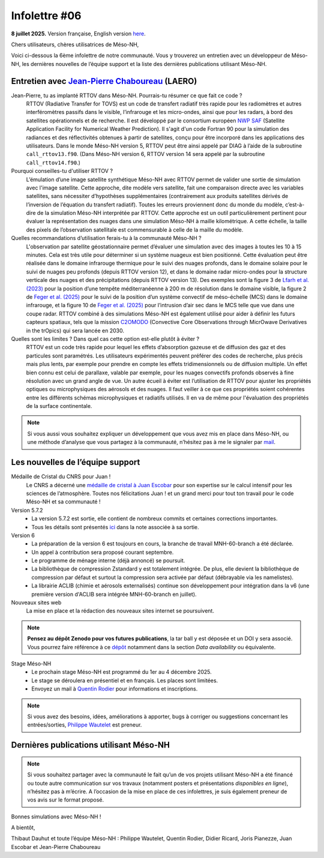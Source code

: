 Infolettre #06
================================================

**8 juillet 2025.** Version française, English version `here <newsletter_03_english.html>`_.


Chers utilisateurs, chères utilisatrices de Méso-NH,

Voici ci-dessous la 6ème infolettre de notre communauté. Vous y trouverez un entretien avec un développeur de Méso-NH, les dernières nouvelles de l’équipe support et la liste des dernières publications utilisant Méso-NH.

Entretien avec `Jean-Pierre Chaboureau <mailto:jean-pierre.chaboureau@utoulouse.fr>`_ (LAERO)
************************************************************************************

.. image:: photo_jpc.jpg
  :width: 200


Jean-Pierre, tu as implanté RTTOV dans Méso-NH. Pourrais-tu résumer ce que fait ce code ?
  RTTOV (Radiative Transfer for TOVS) est un code de transfert radiatif très rapide pour les radiomètres et autres interféromètres passifs dans le visible, l’infrarouge et les micro-ondes, ainsi que pour les radars, à bord des satellites opérationnels et de recherche. Il est développé par le consortium européen `NWP SAF <https://www.nwpsaf.eu/site/software/rttov/>`_ (Satellite Application Facility for Numerical Weather Prediction). Il s'agit d'un code Fortran 90 pour la simulation des radiances et des réflectivités obtenues à partir de satellites, conçu pour être incorporé dans les applications des utilisateurs. Dans le monde Méso-NH version 5, RTTOV peut être ainsi appelé par DIAG à l’aide de la subroutine ``call_rttov13.f90``. (Dans Méso-NH version 6, RTTOV version 14 sera appelé par la subroutine ``call_rttov14.f90``.) 

Pourquoi conseilles-tu d'utiliser RTTOV ?
  L’émulation d’une image satellite synthétique Méso-NH avec RTTOV permet de valider une sortie de simulation avec l'image satellite. Cette approche, dite modèle vers satellite, fait une comparaison directe avec les variables satellites, sans nécessiter d’hypothèses supplémentaires (contrairement aux produits satellites dérivés de l’inversion de l’équation du transfert radiatif). Toutes les erreurs proviennent donc du monde du modèle, c’est-à-dire de la simulation Méso-NH interprétée par RTTOV. Cette approche est un outil particulièrement pertinent pour évaluer la représentation des nuages dans une simulation Méso-NH à maille kilométrique. A cette échelle, la taille des pixels de l’observation satellitale est commensurable à celle de la maille du modèle.

Quelles recommandations d’utilisation ferais-tu à la communauté Méso-NH ?
  L'observation par satellite géostationnaire permet d’évaluer une simulation avec des images à toutes les 10 à 15 minutes. Cela est très utile pour déterminer si un système nuageux est bien positionné. Cette évaluation peut être réalisée dans le domaine infrarouge thermique pour le suivi des nuages profonds, dans le domaine solaire pour le suivi de nuages peu profonds (depuis RTTOV version 12), et dans le domaine radar micro-ondes pour la structure verticale des nuages et des précipitations (depuis RTTOV version 13). Des exemples sont la figure 3 de `Lfarh et al. (2023) <https://doi.org/10.1175/MWR-D-23-0099.1>`_ pour la position d’une tempête méditerranéenne à 200 m de résolution dans le domaine visible, la figure 2 de `Feger et al. (2025) <https://doi.org/10.5194/egusphere-2025-105>`_ pour le suivi de la position d’un système convectif de méso-échelle (MCS) dans le domaine infrarouge, et la figure 10 de `Feger et al. (2025) <https://doi.org/10.5194/egusphere-2025-105>`_ pour l’intrusion d’air sec dans le MCS telle que vue dans une coupe radar. RTTOV combiné à des simulations Méso-NH est également utilisé pour aider à définir les futurs capteurs spatiaux, tels que la mission `C2OMODO <https://c2omodo.ipsl.fr/>`_ (Convective Core Observations through MicrOwave Derivatives in the trOpics) qui sera lancée en 2030.

Quelles sont les limites ? Dans quel cas cette option est-elle plutôt à éviter ?
  RTTOV est un code très rapide pour lequel les effets d’absorption gazeuse et de diffusion des gaz et des particules sont paramétrés. Les utilisateurs expérimentés peuvent préférer des codes de recherche, plus précis mais plus lents, par exemple pour prendre en compte les effets tridimensionnels ou de diffusion multiple. Un effet bien connu est celui de parallaxe, valable par exemple, pour les nuages convectifs profonds observés à fine résolution avec un grand angle de vue. Un autre écueil à éviter est l’utilisation de RTTOV pour ajuster les propriétés optiques ou microphysiques des aérosols et des nuages. Il faut veiller à ce que ces propriétés soient cohérentes entre les différents schémas microphysiques et radiatifs utilisés. Il en va de même pour l'évaluation des propriétés de la surface continentale.



.. note::

  Si vous aussi vous souhaitez expliquer un développement que vous avez mis en place dans Méso-NH, ou une méthode d’analyse que vous partagez à la communauté, n’hésitez pas à me le signaler par `mail <mailto:thibaut.dauhut@univ-tlse3.fr>`_.

    
    
Les nouvelles de l’équipe support
************************************

Médaille de Cristal du CNRS pour Juan !
  Le CNRS a décerné une `médaille de cristal à Juan Escobar <https://www.insu.cnrs.fr/fr/cnrsinfo/juan-escobar-munoz-une-medaille-de-cristal-pour-son-expertise-sur-le-calcul-intensif-pour>`_  pour son expertise sur le calcul intensif pour les sciences de l’atmosphère. Toutes nos félicitations Juan ! et un grand merci pour tout ton travail pour le code Méso-NH et sa communauté !

Version 5.7.2
  - La version 5.7.2 est sortie, elle contient de nombreux commits et certaines corrections importantes.
  - Tous les détails sont présentés `ici <https://mesonh-beta-test-guide.readthedocs.io/en/latest/getting_started/releases/release_note_572.html>`_ dans la note associée à sa sortie.

Version 6
  - La préparation de la version 6 est toujours en cours, la branche de travail MNH-60-branch a été déclarée. 
  - Un appel à contribution sera proposé courant septembre.
  - Le programme de ménage interne (déjà annoncé) se poursuit.
  - La bibliothèque de compression Zstandard y est totalement intégrée. De plus, elle devient la bibliothèque de compression par défaut et surtout la compression sera activée par défaut (débrayable via les namelistes).
  - La librairie ACLIB (chimie et aérosols externalisés) continue son développement pour intégration dans la v6 (une première version d'ACLIB sera intégrée MNH-60-branch en juillet).

Nouveaux sites web
  La mise en place et la rédaction des nouveaux sites internet se poursuivent.

.. note::
  **Pensez au dépôt Zenodo pour vos futures publications**, la tar ball y est déposée et un DOI y sera associé. Vous pourrez faire référence à ce `dépôt <https://zenodo.org/records/15095131>`_ notamment dans la section *Data availability* ou équivalente. 


Stage Méso-NH
  - Le prochain stage Méso-NH est programmé du 1er au 4 décembre 2025. 
  - Le stage se déroulera en présentiel et en français. Les places sont limitées.
  - Envoyez un mail à `Quentin Rodier <mailto:quentin.rodier@meteo.fr>`_ pour informations et inscriptions. 

.. note::
  Si vous avez des besoins, idées, améliorations à apporter, bugs à corriger ou suggestions concernant les entrées/sorties, `Philippe Wautelet <mailto:philippe.wautelet@cnrs.fr>`_ est preneur.


Dernières publications utilisant Méso-NH
****************************************************************************************



.. note::

   Si vous souhaitez partager avec la communauté le fait qu’un de vos projets utilisant Méso-NH a été financé ou toute autre communication sur vos travaux (notamment posters et présentations *disponibles en ligne*), n’hésitez pas à m’écrire. A l’occasion de la mise en place de ces infolettres, je suis également preneur de vos avis sur le format proposé.

Bonnes simulations avec Méso-NH !

A bientôt,

Thibaut Dauhut et toute l’équipe Méso-NH : Philippe Wautelet, Quentin Rodier, Didier Ricard, Joris Pianezze, Juan Escobar et Jean-Pierre Chaboureau
